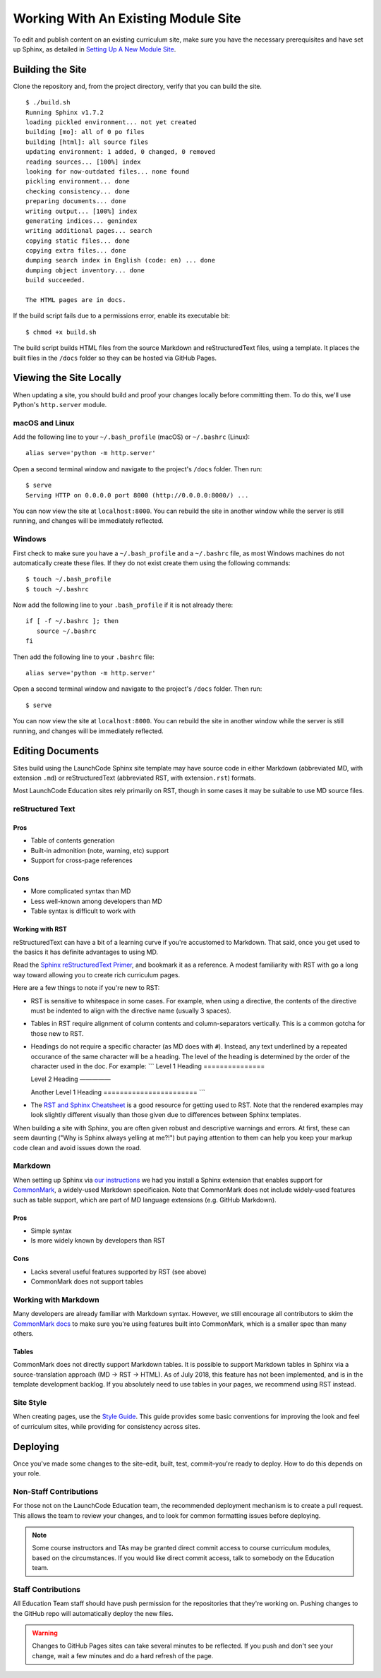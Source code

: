 Working With An Existing Module Site
====================================

To edit and publish content on an existing curriculum site, make sure
you have the necessary prerequisites and have set up Sphinx, as detailed
in `Setting Up A New Module Site <setup.html>`__.

Building the Site
-----------------

Clone the repository and, from the project directory, verify that you
can build the site.

::

   $ ./build.sh
   Running Sphinx v1.7.2
   loading pickled environment... not yet created
   building [mo]: all of 0 po files
   building [html]: all source files
   updating environment: 1 added, 0 changed, 0 removed
   reading sources... [100%] index                                                                     
   looking for now-outdated files... none found
   pickling environment... done
   checking consistency... done
   preparing documents... done
   writing output... [100%] index                                                                      
   generating indices... genindex
   writing additional pages... search
   copying static files... done
   copying extra files... done
   dumping search index in English (code: en) ... done
   dumping object inventory... done
   build succeeded.

   The HTML pages are in docs.

If the build script fails due to a permissions error, enable its
executable bit:

::

   $ chmod +x build.sh

The build script builds HTML files from the source Markdown and
reStructuredText files, using a template. It places the built files in
the ``/docs`` folder so they can be hosted via GitHub Pages.

Viewing the Site Locally
------------------------

When updating a site, you should build and proof your changes locally
before committing them. To do this, we'll use Python's ``http.server``
module.

macOS and Linux
~~~~~~~~~~~~~~~

Add the following line to your ``~/.bash_profile`` (macOS) or
``~/.bashrc`` (Linux):

::

   alias serve='python -m http.server'

Open a second terminal window and navigate to the project's ``/docs``
folder. Then run:

::

   $ serve
   Serving HTTP on 0.0.0.0 port 8000 (http://0.0.0.0:8000/) ...

You can now view the site at ``localhost:8000``. You can rebuild the
site in another window while the server is still running, and changes
will be immediately reflected.

Windows
~~~~~~~

First check to make sure you have a ``~/.bash_profile`` and a
``~/.bashrc`` file, as most Windows machines do not automatically create
these files. If they do not exist create them using the following
commands:

::

   $ touch ~/.bash_profile
   $ touch ~/.bashrc

Now add the following line to your ``.bash_profile`` if it is not
already there:

::

   if [ -f ~/.bashrc ]; then
      source ~/.bashrc
   fi

Then add the following line to your ``.bashrc`` file:

::

   alias serve='python -m http.server'

Open a second terminal window and navigate to the project's ``/docs``
folder. Then run:

::

   $ serve

You can now view the site at ``localhost:8000``. You can rebuild the
site in another window while the server is still running, and changes
will be immediately reflected.

Editing Documents
-----------------

Sites build using the LaunchCode Sphinx site template may have source
code in either Markdown (abbreviated MD, with extension ``.md``) or
reStructuredText (abbreviated RST, with extension\ ``.rst``) formats.

Most LaunchCode Education sites rely primarily on RST, though in some
cases it may be suitable to use MD source files.

reStructured Text
~~~~~~~~~~~~~~~~~

Pros
^^^^

-  Table of contents generation
-  Built-in admonition (note, warning, etc) support
-  Support for cross-page references

Cons
^^^^

-  More complicated syntax than MD
-  Less well-known among developers than MD
-  Table syntax is difficult to work with

Working with RST
^^^^^^^^^^^^^^^^

reStructuredText can have a bit of a learning curve if you're accustomed
to Markdown. That said, once you get used to the basics it has definite
advantages to using MD.

Read the `Sphinx reStructuredText
Primer <http://www.sphinx-doc.org/en/stable/rest.html>`__, and bookmark
it as a reference. A modest familiarity with RST with go a long way
toward allowing you to create rich curriculum pages.

Here are a few things to note if you're new to RST:

-  RST is sensitive to whitespace in some cases. For example, when using
   a directive, the contents of the directive must be indented to align
   with the directive name (usually 3 spaces).

-  Tables in RST require alignment of column contents and
   column-separators vertically. This is a common gotcha for those new
   to RST.

-  Headings do not require a specific character (as MD does with ``#``).
   Instead, any text underlined by a repeated occurance of the same
   character will be a heading. The level of the heading is determined
   by the order of the character used in the doc. For example: \``\`
   Level 1 Heading ===============

   Level 2 Heading —————

   Another Level 1 Heading ======================= \``\`

-  The `RST and Sphinx
   Cheatsheet <http://openalea.gforge.inria.fr/doc/openalea/doc/_build/html/source/sphinx/rest_syntax.html>`__
   is a good resource for getting used to RST. Note that the rendered
   examples may look slightly different visually than those given due to
   differences between Sphinx templates.

When building a site with Sphinx, you are often given robust and
descriptive warnings and errors. At first, these can seem daunting ("Why
is Sphinx always yelling at me?!") but paying attention to them can help
you keep your markup code clean and avoid issues down the road.

Markdown
~~~~~~~~

When setting up Sphinx via `our
instructions <//building/setup.html#sphinx-setup>`__ we had you install
a Sphinx extension that enables support for
`CommonMark <http://commonmark.org/>`__, a widely-used Markdown
specificaion. Note that CommonMark does not include widely-used features
such as table support, which are part of MD language extensions
(e.g. GitHub Markdown).

.. _pros-1:

Pros
^^^^

-  Simple syntax
-  Is more widely known by developers than RST

.. _cons-1:

Cons
^^^^

-  Lacks several useful features supported by RST (see above)
-  CommonMark does not support tables

Working with Markdown
~~~~~~~~~~~~~~~~~~~~~

Many developers are already familiar with Markdown syntax. However, we
still encourage all contributors to skim the `CommonMark
docs <http://commonmark.org/help/>`__ to make sure you're using features
built into CommonMark, which is a smaller spec than many others.

Tables
^^^^^^

CommonMark does not directly support Markdown tables. It is possible to
support Markdown tables in Sphinx via a source-translation approach (MD
-> RST -> HTML). As of July 2018, this feature has not been implemented,
and is in the template development backlog. If you absolutely need to
use tables in your pages, we recommend using RST instead.

Site Style
~~~~~~~~~~

When creating pages, use the `Style Guide <//guide/style.html>`__. This
guide provides some basic conventions for improving the look and feel of
curriculum sites, while providing for consistency across sites.

Deploying
---------

Once you've made some changes to the site–edit, built, test,
commit–you're ready to deploy. How to do this depends on your role.

Non-Staff Contributions
~~~~~~~~~~~~~~~~~~~~~~~

For those not on the LaunchCode Education team, the recommended
deployment mechanism is to create a pull request. This allows the team
to review your changes, and to look for common formatting issues before
deploying.

.. note:: 

   Some course instructors and TAs may be granted direct commit access to course curriculum modules, based on the circumstances. If you would like direct commit access, talk to somebody on the Education team.

Staff Contributions
~~~~~~~~~~~~~~~~~~~

All Education Team staff should have push permission for the
repositories that they're working on. Pushing changes to the GitHub repo
will automatically deploy the new files.

.. warning:: 
   
   Changes to GitHub Pages sites can take several minutes to be reflected. If you push and don't see your change, wait a few minutes and do a hard refresh of the page.
